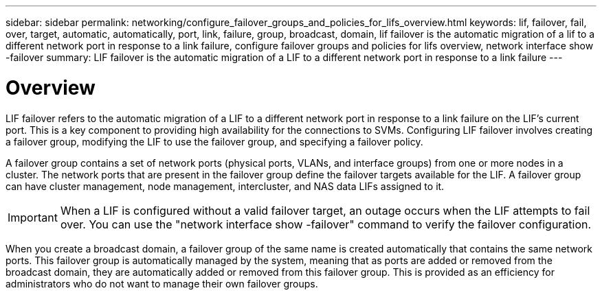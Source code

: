 ---
sidebar: sidebar
permalink: networking/configure_failover_groups_and_policies_for_lifs_overview.html
keywords: lif, failover, fail, over, target, automatic, automatically, port, link, failure, group, broadcast, domain, lif failover is the automatic migration of a lif to a different network port in response to a link failure, configure failover groups and policies for lifs overview, network interface show -failover
summary: LIF failover is the automatic migration of a LIF to a different network port in response to a link failure
---

= Overview
:hardbreaks:
:nofooter:
:icons: font
:linkattrs:
:imagesdir: ./media/

//
// Created with NDAC Version 2.0 (August 17, 2020)
// restructured: March 2021
// enhanced keywords May 2021
//

[.lead]
LIF failover refers to the automatic migration of a LIF to a different network port in response to a link failure on the LIF's current port. This is a key component to providing high availability for the connections to SVMs. Configuring LIF failover involves creating a failover group, modifying the LIF to use the failover group, and specifying a failover policy.

A failover group contains a set of network ports (physical ports, VLANs, and interface groups) from one or more nodes in a cluster. The network ports that are present in the failover group define the failover targets available for the LIF. A failover group can have cluster management, node management, intercluster, and NAS data LIFs assigned to it.

[IMPORTANT]
When a LIF is configured without a valid failover target, an outage occurs when the LIF attempts to fail over. You can use the "network interface show -failover" command to verify the failover configuration.

When you create a broadcast domain, a failover group of the same name is created automatically that contains the same network ports. This failover group is automatically managed by the system, meaning that as ports are added or removed from the broadcast domain, they are automatically added or removed from this failover group. This is provided as an efficiency for administrators who do not want to manage their own failover groups.
